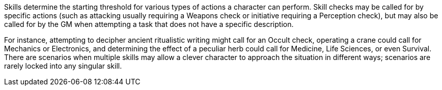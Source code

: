 Skills determine the starting threshold for various types of actions a character can perform. Skill checks may be called for by specific actions (such as attacking usually requiring a Weapons check or initiative requiring a Perception check), but may also be called for by the GM when attempting a task that does not have a specific description.

For instance, attempting to decipher ancient ritualistic writing might call for an Occult check, operating a crane could call for Mechanics or Electronics, and determining the effect of a peculiar herb could call for Medicine, Life Sciences, or even Survival. There are scenarios when multiple skills may allow a clever character to approach the situation in different ways; scenarios are rarely locked into any singular skill.
